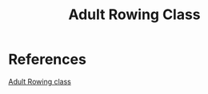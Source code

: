:PROPERTIES:
:ID:       8F290FE6-A566-4177-9A5F-3127C57AB6F9
:END:
#+title: Adult Rowing Class

* References
[[https://mendotarowingclub.com/Adult-LTR][Adult Rowing class]]
